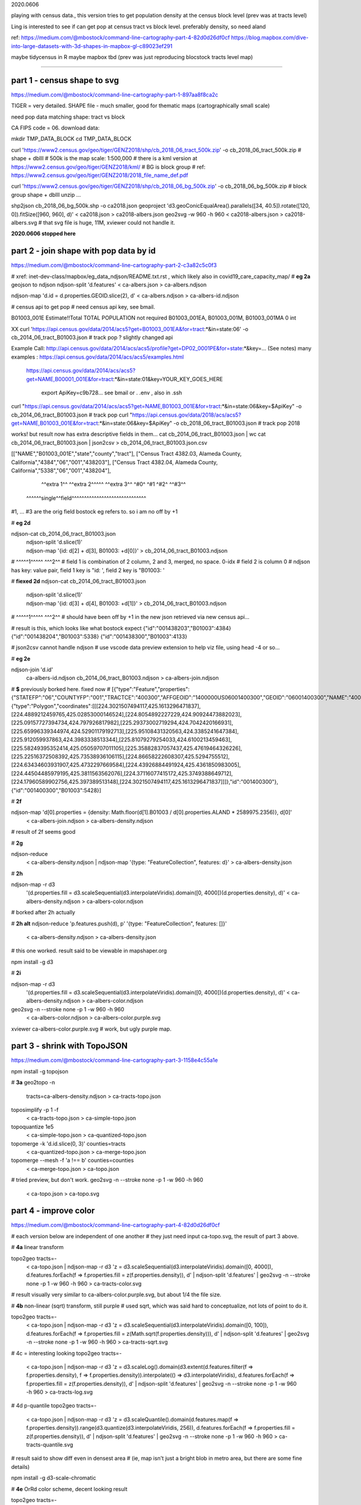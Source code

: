

2020.0606


playing with census data., this version tries to get population density at the census block level
(prev was at tracts level)

Ling is interested to see if can get pop at census tract vs block level.  
preferably density, so need aland 

ref:
https://medium.com/@mbostock/command-line-cartography-part-4-82d0d26df0cf
https://blog.mapbox.com/dive-into-large-datasets-with-3d-shapes-in-mapbox-gl-c89023ef291

maybe tidycensus in R
maybe mapbox
tbd
(prev was just reproducing blocstock tracts level map)


~~~~

part 1 - census shape to svg
======

https://medium.com/@mbostock/command-line-cartography-part-1-897aa8f8ca2c


TIGER = very detailed.
SHAPE file - much smaller, good for thematic maps (cartographically small scale)

need pop data matching shape: tract vs block

CA FIPS code = 06.
download data:

mkdir TMP_DATA_BLOCK
cd    TMP_DATA_BLOCK

curl 'https://www2.census.gov/geo/tiger/GENZ2018/shp/cb_2018_06_tract_500k.zip' -o cb_2018_06_tract_500k.zip  # shape + dbIII
# 500k is the map scale: 1:500,000 
# there is a kml version at https://www2.census.gov/geo/tiger/GENZ2018/kml/
# BG is block group
# ref: https://www2.census.gov/geo/tiger/GENZ2018/2018_file_name_def.pdf

curl 'https://www2.census.gov/geo/tiger/GENZ2018/shp/cb_2018_06_bg_500k.zip' -o cb_2018_06_bg_500k.zip  # block group shape + dbIII
unzip ...

shp2json cb_2018_06_bg_500k.shp -o ca2018.json
geoproject 'd3.geoConicEqualArea().parallels([34, 40.5]).rotate([120, 0]).fitSize([960, 960], d)' < ca2018.json > ca2018-albers.json
geo2svg -w 960 -h 960 < ca2018-albers.json > ca2018-albers.svg
# that svg file is huge, 11M, xviewer could not handle it.


**2020.0606 stopped here**



part 2 - join shape with pop data by id
======

https://medium.com/@mbostock/command-line-cartography-part-2-c3a82c5c0f3

# xref: inet-dev-class/mapbox/eg_data_ndjson/README.txt.rst , which likely also in covid19_care_capacity_map/
# **eg 2a**  geojson to ndjson
ndjson-split 'd.features' < ca-albers.json  > ca-albers.ndjson

ndjson-map 'd.id = d.properties.GEOID.slice(2), d'  < ca-albers.ndjson  > ca-albers-id.ndjson


# census api to get pop 
# need census api key, see bmail.


B01003_001E	Estimate!!Total	TOTAL POPULATION	not required	B01003_001EA, B01003_001M, B01003_001MA	0	int

XX curl 'https://api.census.gov/data/2014/acs5?get=B01003_001EA&for=tract:*&in=state:06' -o cb_2014_06_tract_B01003.json # track pop ?
slightly changed api

Example Call:    http://api.census.gov/data/2014/acs/acs5/profile?get=DP02_0001PE&for=state:*&key=... (See notes)
many examples : https://api.census.gov/data/2014/acs/acs5/examples.html
                https://api.census.gov/data/2014/acs/acs5?get=NAME,B00001_001E&for=tract:*&in=state:01&key=YOUR_KEY_GOES_HERE

			  export ApiKey=c9b728... see bmail or . .env , also in .ssh
curl "https://api.census.gov/data/2014/acs/acs5?get=NAME,B01003_001E&for=tract:*&in=state:06&key=$ApiKey" -o cb_2014_06_tract_B01003.json # track pop 
curl "https://api.census.gov/data/2018/acs/acs5?get=NAME,B01003_001E&for=tract:*&in=state:06&key=$ApiKey" -o cb_2018_06_tract_B01003.json # track pop 2018

works! but result now has extra descriptive fields in them...
cat cb_2014_06_tract_B01003.json | wc
cat cb_2014_06_tract_B01003.json | json2csv > cb_2014_06_tract_B01003.json.csv 

[["NAME","B01003_001E","state","county","tract"],
["Census Tract 4382.03, Alameda County, California","4384","06","001","438203"],
["Census Tract 4382.04, Alameda County, California","5338","06","001","438204"],
  ^^extra 1^^           ^^extra 2^^^^^  ^^extra 3^^  ^#0^  ^#1  ^#2^   ^^#3^^
 ^^^^^^single^^field^^^^^^^^^^^^^^^^^^^^^^^^^^^^^^
#1, ... #3 are the orig field bostock eg refers to.  so i am no off by +1 

# **eg 2d** 

ndjson-cat cb_2014_06_tract_B01003.json \
  | ndjson-split 'd.slice(1)' \
  | ndjson-map '{id: d[2] + d[3], B01003: +d[0]}'  >        cb_2014_06_tract_B01003.ndjson
#                    ^^^^^1^^^^^          ^^^2^^
#   field 1 is combination of 2 column, 2 and 3, merged, no space.  0-idx
#   field 2 is column 0
#   ndjson has key: value pair, field 1 key is "id: ', field 2 key is "B01003: '

# **fiexed 2d** 
ndjson-cat cb_2014_06_tract_B01003.json \
  | ndjson-split 'd.slice(1)' \
  | ndjson-map '{id: d[3] + d[4], B01003: +d[1]}'  >        cb_2014_06_tract_B01003.ndjson
#                    ^^^^^1^^^^^          ^^^2^^
# should have been off by +1 in the new json retrieved via new census api...

# result is this, which looks like what bostock expect
{"id":"001438203","B01003":4384}
{"id":"001438204","B01003":5338}
{"id":"001438300","B01003":4133}


# json2csv cannot handle ndjson
# use vscode data preview extension to help viz file, using head -4 or so...

# **eg 2e** 

ndjson-join 'd.id' \
  ca-albers-id.ndjson \
  cb_2014_06_tract_B01003.ndjson \
  > ca-albers-join.ndjson

# **$** previously  borked here.  fixed now
# [{"type":"Feature","properties":{"STATEFP":"06","COUNTYFP":"001","TRACTCE":"400300","AFFGEOID":"1400000US06001400300","GEOID":"06001400300","NAME":"4003","LSAD":"CT","ALAND":1105329,"AWATER":0},"geometry":{"type":"Polygon","coordinates":[[[224.3021507494117,425.1613296471837],[224.4889212459765,425.02853000146524],[224.8054892227229,424.90924473882023],[225.09157727394734,424.797926817982],[225.29373002719294,424.7042420166931],[225.65996339344974,424.52901179192713],[225.95108431320563,424.3385241647384],[225.912059937863,424.3983338513344],[225.81079279254033,424.6100213459463],[225.58249395352414,425.05059707011105],[225.35882837057437,425.47619464326226],[225.22516372508392,425.73538936106115],[224.86658222608307,425.5294755512],[224.63434603931907,425.4732297669584],[224.43926884491924,425.4361850983005],[224.44504485979195,425.3811563562076],[224.37116077415172,425.3749388649712],[224.17960589902756,425.397389513148],[224.3021507494117,425.1613296471837]]]},"id":"001400300"},{"id":"001400300","B01003":5428}]


# **2f**

ndjson-map 'd[0].properties = {density: Math.floor(d[1].B01003 / d[0].properties.ALAND * 2589975.2356)}, d[0]' \
  < ca-albers-join.ndjson \
  > ca-albers-density.ndjson

# result of 2f seems good

# **2g**

ndjson-reduce \
  < ca-albers-density.ndjson \
  | ndjson-map '{type: "FeatureCollection", features: d}' \
  > ca-albers-density.json

# **2h**

ndjson-map -r d3 \
  '(d.properties.fill = d3.scaleSequential(d3.interpolateViridis).domain([0, 4000])(d.properties.density), d)' \
  < ca-albers-density.ndjson \
  > ca-albers-color.ndjson

# borked after 2h actually

# **2h alt**
ndjson-reduce 'p.features.push(d), p' '{type: "FeatureCollection", features: []}' \
  < ca-albers-density.ndjson \
  > ca-albers-density.json
# this one worked.  result said to be viewable in mapshaper.org


npm install -g d3

# **2i**

ndjson-map -r d3 \
  '(d.properties.fill = d3.scaleSequential(d3.interpolateViridis).domain([0, 4000])(d.properties.density), d)' \
  < ca-albers-density.ndjson \
  > ca-albers-color.ndjson



geo2svg -n --stroke none -p 1 -w 960 -h 960 \
  < ca-albers-color.ndjson \
  > ca-albers-color.purple.svg

xviewer ca-albers-color.purple.svg  # work, but ugly purple map.



part 3 - shrink with TopoJSON
======

https://medium.com/@mbostock/command-line-cartography-part-3-1158e4c55a1e

npm install -g topojson

# **3a**
geo2topo -n \
  tracts=ca-albers-density.ndjson \
  > ca-tracts-topo.json

toposimplify -p 1 -f \
  < ca-tracts-topo.json \
  > ca-simple-topo.json

topoquantize 1e5 \
  < ca-simple-topo.json \
  > ca-quantized-topo.json

topomerge -k 'd.id.slice(0, 3)' counties=tracts \
  < ca-quantized-topo.json \
  > ca-merge-topo.json


topomerge --mesh -f 'a !== b' counties=counties \
  < ca-merge-topo.json \
  > ca-topo.json


# tried preview, but don't work.  
geo2svg -n --stroke none -p 1 -w 960 -h 960 \
  < ca-topo.json \
  > ca-topo.svg

part 4 - improve color 
======

https://medium.com/@mbostock/command-line-cartography-part-4-82d0d26df0cf

# each version below are independent of one another
# they just need input ca-topo.svg, the result of part 3 above.

# **4a** linear transform

topo2geo tracts=- \
  < ca-topo.json \
  | ndjson-map -r d3 'z = d3.scaleSequential(d3.interpolateViridis).domain([0, 4000]), d.features.forEach(f => f.properties.fill = z(f.properties.density)), d' \
  | ndjson-split 'd.features' \
  | geo2svg -n --stroke none -p 1 -w 960 -h 960 \
  > ca-tracts-color.svg
# result visually very similar to ca-albers-color.purple.svg, but about 1/4 the file size.

# **4b** non-linear (sqrt) transform, still purple
# used sqrt, which was said hard to conceptualize, not lots of point to do it.

topo2geo tracts=- \
  < ca-topo.json \
  | ndjson-map -r d3 'z = d3.scaleSequential(d3.interpolateViridis).domain([0, 100]), d.features.forEach(f => f.properties.fill = z(Math.sqrt(f.properties.density))), d' \
  | ndjson-split 'd.features' \
  | geo2svg -n --stroke none -p 1 -w 960 -h 960 \
  > ca-tracts-sqrt.svg

# 4c = interesting looking
topo2geo tracts=- \
  < ca-topo.json \
  | ndjson-map -r d3 'z = d3.scaleLog().domain(d3.extent(d.features.filter(f => f.properties.density), f => f.properties.density)).interpolate(() => d3.interpolateViridis), d.features.forEach(f => f.properties.fill = z(f.properties.density)), d' \
  | ndjson-split 'd.features' \
  | geo2svg -n --stroke none -p 1 -w 960 -h 960 \
  > ca-tracts-log.svg

# 4d p-quantile
topo2geo tracts=- \
  < ca-topo.json \
  | ndjson-map -r d3 'z = d3.scaleQuantile().domain(d.features.map(f => f.properties.density)).range(d3.quantize(d3.interpolateViridis, 256)), d.features.forEach(f => f.properties.fill = z(f.properties.density)), d' \
  | ndjson-split 'd.features' \
  | geo2svg -n --stroke none -p 1 -w 960 -h 960 \
  > ca-tracts-quantile.svg

# result said to show diff even in densest area 
# (ie, map isn't just a bright blob in metro area, but there are some fine details)



npm install -g d3-scale-chromatic

# **4e** OrRd color scheme, decent looking result

topo2geo tracts=- \
  < ca-topo.json \
  | ndjson-map -r d3 -r d3=d3-scale-chromatic 'z = d3.scaleThreshold().domain([1, 10, 50, 200, 500, 1000, 2000, 4000]).range(d3.schemeOrRd[9]), d.features.forEach(f => f.properties.fill = z(f.properties.density)), d' \
  | ndjson-split 'd.features' \
  | geo2svg -n --stroke none -p 1 -w 960 -h 960 \
  > ca-tracts-threshold.svg

# borked again :/

# **4e fixing** actually just need to say -r d3-scale-chromatic (ie, just drop the prefix d3= )
# ref: https://medium.com/@v.brusylovets/hi-dario-yeah-after-two-years-something-is-changed-in-d3-1e4222744c93
topo2geo tracts=- \
  < ca-topo.json \
  | ndjson-map -r d3 -r d3-scale-chromatic 'z = d3.scaleThreshold().domain([1, 10, 50, 200, 500, 1000, 2000, 4000]).range(d3.schemeOrRd[9]), d.features.forEach(f => f.properties.fill = z(f.properties.density)), d' \
  | ndjson-split 'd.features' \
  | geo2svg -n --stroke none -p 1 -w 960 -h 960 \
  > ca-tracts-threshold.svg


# **4f** add county borders 
# instead of county borders, i think highway may better explain the density pattern.
# but county lines may still be needed to help orientation, especially San Joaquin valley?
# not if include some smaller state highway ?
(topo2geo tracts=- \
    < ca-topo.json \
    | ndjson-map -r d3 -r d3-scale-chromatic 'z = d3.scaleThreshold().domain([1, 10, 50, 200, 500, 1000, 2000, 4000]).range(d3.schemeOrRd[9]), d.features.forEach(f => f.properties.fill = z(f.properties.density)), d' \
    | ndjson-split 'd.features'; \
topo2geo counties=- \
    < ca-topo.json \
    | ndjson-map 'd.properties = {"stroke": "#000", "stroke-opacity": 0.3}, d')\
  | geo2svg -n --stroke none -p 1 -w 960 -h 960 \
  > ca.svg

# ca.svg is final result presented on web page.
# all steps worked now, get ca map with pop density per census tracts, OrRd color scale
# need to add a color scale, which was not well explained.
# i dont think i want to deal with d3 graphics...

# cp ca.svg ca-popDensityByTract-OrRd.svg

# next step is try to do the same with census block level data

xviewer ca.svg


.. # use 8-space tab as that's how github render the rst
.. # vim: shiftwidth=8 tabstop=8 noexpandtab paste
